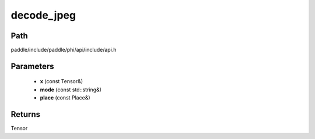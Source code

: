 .. _en_api_paddle_experimental_decode_jpeg:

decode_jpeg
-------------------------------

.. cpp:function:: Tensor decode_jpeg ( const Tensor & x , const std::string & mode , const Place & place ) ;



Path
:::::::::::::::::::::
paddle/include/paddle/phi/api/include/api.h

Parameters
:::::::::::::::::::::
	- **x** (const Tensor&)
	- **mode** (const std::string&)
	- **place** (const Place&)

Returns
:::::::::::::::::::::
Tensor
